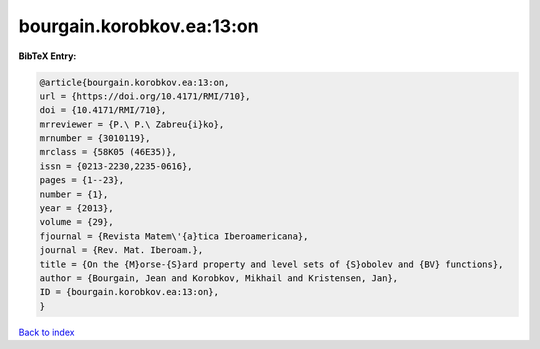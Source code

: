 bourgain.korobkov.ea:13:on
==========================

.. :cite:t:`bourgain.korobkov.ea:13:on`

.. bibliography:: ../../All.bib

**BibTeX Entry:**

.. code-block:: bibtex

   @article{bourgain.korobkov.ea:13:on,
   url = {https://doi.org/10.4171/RMI/710},
   doi = {10.4171/RMI/710},
   mrreviewer = {P.\ P.\ Zabreu{i}ko},
   mrnumber = {3010119},
   mrclass = {58K05 (46E35)},
   issn = {0213-2230,2235-0616},
   pages = {1--23},
   number = {1},
   year = {2013},
   volume = {29},
   fjournal = {Revista Matem\'{a}tica Iberoamericana},
   journal = {Rev. Mat. Iberoam.},
   title = {On the {M}orse-{S}ard property and level sets of {S}obolev and {BV} functions},
   author = {Bourgain, Jean and Korobkov, Mikhail and Kristensen, Jan},
   ID = {bourgain.korobkov.ea:13:on},
   }

`Back to index <../index>`_
